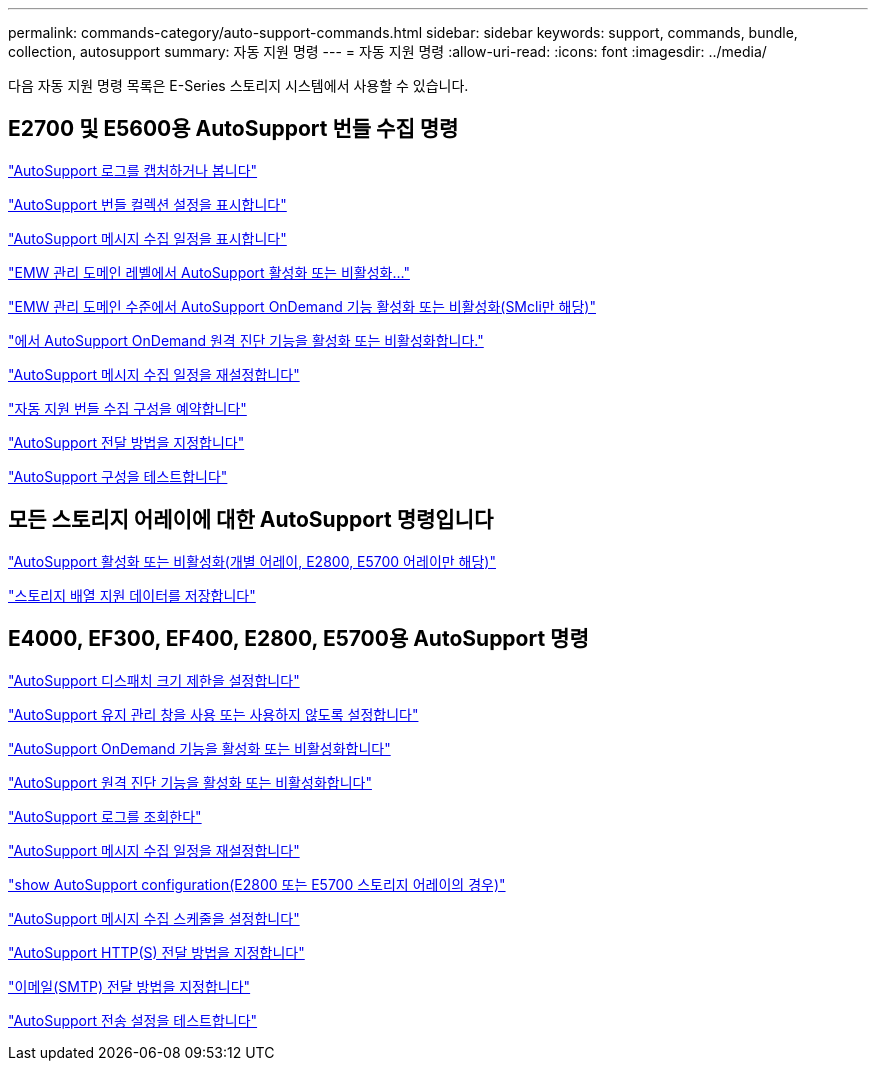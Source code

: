 ---
permalink: commands-category/auto-support-commands.html 
sidebar: sidebar 
keywords: support, commands, bundle, collection, autosupport 
summary: 자동 지원 명령 
---
= 자동 지원 명령
:allow-uri-read: 
:icons: font
:imagesdir: ../media/


[role="lead"]
다음 자동 지원 명령 목록은 E-Series 스토리지 시스템에서 사용할 수 있습니다.



== E2700 및 E5600용 AutoSupport 번들 수집 명령

link:../commands-a-z/smcli-autosupportlog.html["AutoSupport 로그를 캡처하거나 봅니다"]

link:../commands-a-z/smcli-autosupportconfig-show.html["AutoSupport 번들 컬렉션 설정을 표시합니다"]

link:../commands-a-z/smcli-autosupportschedule-show.html["AutoSupport 메시지 수집 일정을 표시합니다"]

link:../commands-a-z/smcli-enable-autosupportfeature.html["EMW 관리 도메인 레벨에서 AutoSupport 활성화 또는 비활성화..."]

link:../commands-a-z/smcli-enable-disable-autosupportondemand.html["EMW 관리 도메인 수준에서 AutoSupport OnDemand 기능 활성화 또는 비활성화(SMcli만 해당)"]

link:../commands-a-z/smcli-enable-disable-autosupportremotediag.html["에서 AutoSupport OnDemand 원격 진단 기능을 활성화 또는 비활성화합니다."]

link:../commands-a-z/smcli-autosupportschedule-reset.html["AutoSupport 메시지 수집 일정을 재설정합니다"]

link:../commands-a-z/smcli-supportbundle-schedule.html["자동 지원 번들 수집 구성을 예약합니다"]

link:../commands-a-z/smcli-autosupportconfig.html["AutoSupport 전달 방법을 지정합니다"]

link:../commands-a-z/smcli-autosupportconfig-test.html["AutoSupport 구성을 테스트합니다"]



== 모든 스토리지 어레이에 대한 AutoSupport 명령입니다

link:../commands-a-z/enable-or-disable-autosupport-individual-arrays.html["AutoSupport 활성화 또는 비활성화(개별 어레이, E2800, E5700 어레이만 해당)"]

link:../commands-a-z/save-storagearray-supportdata.html["스토리지 배열 지원 데이터를 저장합니다"]



== E4000, EF300, EF400, E2800, E5700용 AutoSupport 명령

link:../commands-a-z/set-autosupport-dispatch-limit.html["AutoSupport 디스패치 크기 제한을 설정합니다"]

link:../commands-a-z/set-storagearray-autosupportmaintenancewindow.html["AutoSupport 유지 관리 창을 사용 또는 사용하지 않도록 설정합니다"]

link:../commands-a-z/set-storagearray-autosupportondemand.html["AutoSupport OnDemand 기능을 활성화 또는 비활성화합니다"]

link:../commands-a-z/set-storagearray-autosupportremotediag.html["AutoSupport 원격 진단 기능을 활성화 또는 비활성화합니다"]

link:../commands-a-z/save-storagearray-autosupport-log.html["AutoSupport 로그를 조회한다"]

link:../commands-a-z/reset-storagearray-autosupport-schedule.html["AutoSupport 메시지 수집 일정을 재설정합니다"]

link:../commands-a-z/show-storagearray-autosupport.html["show AutoSupport configuration(E2800 또는 E5700 스토리지 어레이의 경우)"]

link:../commands-a-z/set-storagearray-autosupport-schedule.html["AutoSupport 메시지 수집 스케줄을 설정합니다"]

link:../commands-a-z/set-autosupport-https-delivery-method.html["AutoSupport HTTP(S) 전달 방법을 지정합니다"]

link:../commands-a-z/set-email-smtp-delivery-method.html["이메일(SMTP) 전달 방법을 지정합니다"]

link:../commands-a-z/start-storagearray-autosupport-deliverytest.html["AutoSupport 전송 설정을 테스트합니다"]
